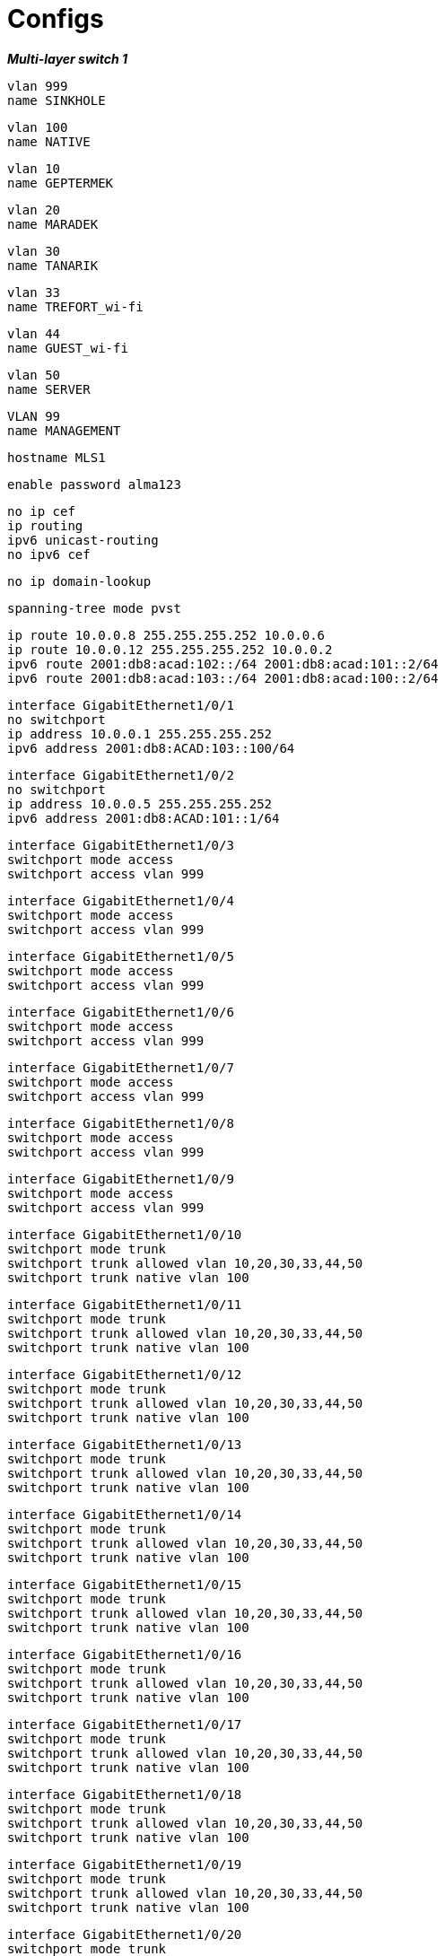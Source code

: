 
= Configs

*_Multi-layer switch 1_*

    vlan 999 
    name SINKHOLE


    vlan 100 
    name NATIVE

    vlan 10 
    name GEPTERMEK


    vlan 20 
    name MARADEK


    vlan 30 
    name TANARIK


    vlan 33 
    name TREFORT_wi-fi


    vlan 44 
    name GUEST_wi-fi


    vlan 50  
    name SERVER


    VLAN 99  
    name MANAGEMENT 


    hostname MLS1
    
    
    enable password alma123
    
    no ip cef  
    ip routing  
    ipv6 unicast-routing  
    no ipv6 cef  

    
    
    no ip domain-lookup
    
    spanning-tree mode pvst
    
    ip route 10.0.0.8 255.255.255.252 10.0.0.6  
    ip route 10.0.0.12 255.255.255.252 10.0.0.2  
    ipv6 route 2001:db8:acad:102::/64 2001:db8:acad:101::2/64  
    ipv6 route 2001:db8:acad:103::/64 2001:db8:acad:100::2/64  

    

    interface GigabitEthernet1/0/1  
    no switchport  
    ip address 10.0.0.1 255.255.255.252  
    ipv6 address 2001:db8:ACAD:103::100/64  

    
    
    interface GigabitEthernet1/0/2  
    no switchport  
    ip address 10.0.0.5 255.255.255.252  
    ipv6 address 2001:db8:ACAD:101::1/64  

    
    
    interface GigabitEthernet1/0/3  
    switchport mode access  
    switchport access vlan 999  

    
    
    interface GigabitEthernet1/0/4  
    switchport mode access  
    switchport access vlan 999  

    
    
    interface GigabitEthernet1/0/5  
    switchport mode access  
    switchport access vlan 999  

    
    
    interface GigabitEthernet1/0/6  
    switchport mode access  
    switchport access vlan 999  
    
    

    interface GigabitEthernet1/0/7  
    switchport mode access  
    switchport access vlan 999  
    
    
    
    interface GigabitEthernet1/0/8  
    switchport mode access  
    switchport access vlan 999  
    
    
    
    interface GigabitEthernet1/0/9  
    switchport mode access  
    switchport access vlan 999  
    
    
    
    interface GigabitEthernet1/0/10  
    switchport mode trunk  
    switchport trunk allowed vlan 10,20,30,33,44,50  
    switchport trunk native vlan 100  

    
    
    interface GigabitEthernet1/0/11  
    switchport mode trunk  
    switchport trunk allowed vlan 10,20,30,33,44,50  
    switchport trunk native vlan 100  

    
    
    interface GigabitEthernet1/0/12  
    switchport mode trunk  
    switchport trunk allowed vlan 10,20,30,33,44,50  
    switchport trunk native vlan 100  

    
    
    interface GigabitEthernet1/0/13  
    switchport mode trunk  
    switchport trunk allowed vlan 10,20,30,33,44,50  
    switchport trunk native vlan 100  

    
    
    interface GigabitEthernet1/0/14  
    switchport mode trunk  
    switchport trunk allowed vlan 10,20,30,33,44,50  
    switchport trunk native vlan 100  

    
    
    interface GigabitEthernet1/0/15  
    switchport mode trunk  
    switchport trunk allowed vlan 10,20,30,33,44,50  
    switchport trunk native vlan 100  

    
    
    interface GigabitEthernet1/0/16  
    switchport mode trunk  
    switchport trunk allowed vlan 10,20,30,33,44,50  
    switchport trunk native vlan 100  

    
    
    interface GigabitEthernet1/0/17  
    switchport mode trunk  
    switchport trunk allowed vlan 10,20,30,33,44,50  
    switchport trunk native vlan 100  

    
    
    interface GigabitEthernet1/0/18  
    switchport mode trunk  
    switchport trunk allowed vlan 10,20,30,33,44,50  
    switchport trunk native vlan 100  

    
    
    interface GigabitEthernet1/0/19  
    switchport mode trunk  
    switchport trunk allowed vlan 10,20,30,33,44,50  
    switchport trunk native vlan 100  

    
    
    interface GigabitEthernet1/0/20  
    switchport mode trunk  
    switchport trunk allowed vlan 10,20,30,33,44,50  
    switchport trunk native vlan 100  

    
    
    interface GigabitEthernet1/0/21  
    switchport mode trunk  
    switchport trunk allowed vlan 10,20,30,33,44,50  
    switchport trunk native vlan 100  

    
    
    interface GigabitEthernet1/0/22  
    switchport mode access  
    switchport access vlan 999  

    

    interface GigabitEthernet1/0/23  
    switchport mode access  
    switchport access vlan 999  

    
    
    interface GigabitEthernet1/0/24  
    switchport mode access  
    switchport access vlan 999  

    
    
    interface GigabitEthernet1/1/1  
    switchport mode access  
    switchport access vlan 999  

    
    
    interface GigabitEthernet1/1/2  
    switchport mode access  
    switchport access vlan 999  

    
    
    interface GigabitEthernet1/1/3  
    switchport mode access  
    switchport access vlan 999  

    
    
    interface GigabitEthernet1/1/4  
    switchport mode access  
    switchport access vlan 999  

    
    
    interface Vlan1  
    no ip address  
    shutdown  

    
    
    interface Vlan10  
    mac-address 0009.7c8b.7c01  
    ip address 172.16.0.5 255.255.254.0  
    ipv6 address 2001:DB8:ACAD:10::5/64  
    standby 10 ip 172.16.1.254  
    standby 10 priority 150  
    standby 10 preempt  
    standby 11 preempt  
    standby 11 ipv6 auto-config  

    
    
    interface Vlan20  
    mac-address 0009.7c8b.7c02  
    ip address 172.16.3.5 255.255.255.0  
    ipv6 address 2001:DB8:ACAD:20::5/64  
    standby 20 ip 172.16.4.254  
    standby 20 priority 150  
    standby 20 preempt  
    standby 21 preempt  
    standby 21 ipv6 auto-config  

    
    
        interface Vlan30
        mac-address 0009.7c8b.7c03
        ip address 172.16.2.5 255.255.255.0
        ipv6 address 2001:DB8:ACAD:30::5/64
        standby 30 ip 172.16.2.254
        standby 30 priority 150
        standby 30 preempt
        standby 31 preempt
        standby 31 ipv6 auto-config
    
    interface Vlan33
    mac-address 0009.7c8b.7c04
    ip address 172.16.4.5 255.255.255.0
    ipv6 address 2001:DB8:ACAD:33::5/64
    
    interface Vlan44
    mac-address 0009.7c8b.7c05
    ip address 172.16.5.5 255.255.255.0
    ipv6 address 2001:DB8:ACAD:44::5/64
    
    interface Vlan99
    mac-address 0009.7c8b.7c06
    ip address 172.16.99.5 255.255.255.0
    ipv6 address 2001:DB8:ACAD:99::5/64
    standby 99 ip 172.16.99.254
    standby 99 priority 150
    standby 99 preempt
    standby 98 preempt
    standby 98 ipv6 auto-config
    
    interface Vlan50
    ip address 172.16.50.1 255.255.255.0
    ipv6 address 2001:DB8:ACAD:50::1/64
    standby 50 ip 172.16.50.254
    standby 50 priority 150
    standby 50 preempt
    standby 51 preempt
    standby 51 ipv6 auto-config
    
    ip classless
    
    ip flow-export version 9
    
    
    
    
    
    
    
    line con 0
    
    line aux 0
    
    line vty 0 4
    password alma123
    login
    transport input ssh
    transport output ssh
    line vty 5 15
    password alma123
    login
    transport input ssh
    transport output ssh

    end

*_Multi-layer switch 2_*

    vlan 999
    name SINKHOLE
    vlan 100
    NATIVE
    name NATIVE
    vlan 10
    name GEPTERMEK
    vlan 20
    name MARADEK
    vlan 30
    name TANARIK
    vlan 33 
    name TREFORT_wi-fi
    vlan 44
    name GUEST_wi-fi
    vlan 50
    name SERVER
    VLAN 99
    name MANAGEMENT
    
    hostname MLS2
    
    
    enable password alma123
    
    
    
    
    
    
    no ip cef
    ip routing
    ipv6 unicast-routing
    
    no ipv6 cef
    
    
    
    
    
    
    ip route 10.0.0.4 255.255.255.252 10.0.0.10
    ip route 10.0.0.0 255.255.255.252 10.0.0.14
    ipv6 route 2001:db8:acad:101::/64 2001:db8:acad:102::2/64
    ipv6 route 2001:db8:acad:100::/64 2001:db8:acad:103::2/64
    
    
    
    
    
    
    no ip domain-lookup
    
    
    spanning-tree mode pvst
    
    
    
    
    
    
    interface Port-channel1
    switchport mode trunk
    switchport trunk allowed vlan 10,20,30,33,44,50,99
    
    interface GigabitEthernet1/0/1
    no switchport
    ip address 10.0.0.9 255.255.255.252
    ipv6 address 2001:db8:ACAD:102::1/64
    
    interface GigabitEthernet1/0/2
    no switchport
    ip address 10.0.0.13 255.255.255.252
    ipv6 address 2001:db8:ACAD:103::1/64
    
    interface GigabitEthernet1/0/3
    channel-group 1 mode active
    
    interface GigabitEthernet1/0/4
    channel-group 1 mode active
    
    interface GigabitEthernet1/0/5
    channel-group 1 mode active
    
    interface GigabitEthernet1/0/6
    switchport mode access
    switchport access vlan 999
    
    interface GigabitEthernet1/0/7
    switchport mode access
    switchport access vlan 999
    
    interface GigabitEthernet1/0/8
    switchport mode access
    switchport access vlan 999
    
    interface GigabitEthernet1/0/9
    switchport mode access
    switchport access vlan 999
    
    interface GigabitEthernet1/0/10
    switchport mode trunk
    switchport trunk allowed vlan 10,20,30,33,44,50
    switchport trunk native vlan 100
    
    interface GigabitEthernet1/0/11
    switchport mode trunk
    switchport trunk allowed vlan 10,20,30,33,44,50
    switchport trunk native vlan 100
    
    interface GigabitEthernet1/0/12
    switchport mode trunk
    switchport trunk allowed vlan 10,20,30,33,44,50
    switchport trunk native vlan 100
    
    interface GigabitEthernet1/0/13
    switchport mode trunk
    switchport trunk allowed vlan 10,20,30,33,44,50
    switchport trunk native vlan 100
    
    interface GigabitEthernet1/0/14
    switchport mode trunk
    switchport trunk allowed vlan 10,20,30,33,44,50
    switchport trunk native vlan 100
    
    interface GigabitEthernet1/0/15
    switchport mode trunk
    switchport trunk allowed vlan 10,20,30,33,44,50
    switchport trunk native vlan 100
    
    interface GigabitEthernet1/0/16
    switchport mode trunk
    switchport trunk allowed vlan 10,20,30,33,44,50
    switchport trunk native vlan 100
    
    interface GigabitEthernet1/0/17
    switchport mode trunk
    switchport trunk allowed vlan 10,20,30,33,44,50
    switchport trunk native vlan 100
    
    interface GigabitEthernet1/0/18
    switchport mode trunk
    switchport trunk allowed vlan 10,20,30,33,44,50
    switchport trunk native vlan 100
    
    interface GigabitEthernet1/0/19
    switchport mode trunk
    switchport trunk allowed vlan 10,20,30,33,44,50
    switchport trunk native vlan 100
    
    interface GigabitEthernet1/0/20
    switchport mode trunk
    switchport trunk allowed vlan 10,20,30,33,44,50
    switchport trunk native vlan 100
    
    interface GigabitEthernet1/0/21
    switchport mode trunk
    switchport trunk allowed vlan 10,20,30,33,44,50
    switchport trunk native vlan 100
    
    interface GigabitEthernet1/0/22
    switchport mode access
    switchport access vlan 999
    
    interface GigabitEthernet1/0/23
    switchport mode access
    switchport access vlan 999
    
    interface GigabitEthernet1/0/24
    switchport mode access
    switchport access vlan 999
    
    interface GigabitEthernet1/1/1
    switchport mode access
    switchport access vlan 999
    
    interface GigabitEthernet1/1/2
    switchport mode access
    switchport access vlan 999
    
    interface GigabitEthernet1/1/3
    switchport mode access
    switchport access vlan 999
    
    interface GigabitEthernet1/1/4
    switchport mode access
    switchport access vlan 999
    
    interface Vlan1
    no ip address
    shutdown
    
    interface Vlan10
    mac-address 0009.7c8b.7c01
    ip address 172.16.0.6 255.255.254.0
    ipv6 address 2001:DB8:ACAD:10::6/64
    standby 10 ip 172.16.1.254
    standby 10 priority 150
    standby 10 preempt
    standby 11 preempt
    standby 11 ipv6 auto-config
    
    interface Vlan20
    mac-address 0009.7c8b.7c02
    ip address 172.16.3.6 255.255.255.0
    ipv6 address 2001:DB8:ACAD:20::6/64
    standby 20 ip 172.16.4.254
    standby 20 priority 150
    standby 20 preempt
    standby 21 preempt
    standby 21 ipv6 auto-config
    
    interface Vlan30
    mac-address 0009.7c8b.7c03
    ip address 172.16.2.6 255.255.255.0
    ipv6 address 2001:DB8:ACAD:30::6/64
    standby 30 ip 172.16.2.254
    standby 30 priority 150
    standby 30 preempt
    standby 31 preempt
    standby 31 ipv6 auto-config
    
    interface Vlan33
    mac-address 0009.7c8b.7c04
    ip address 172.16.4.6 255.255.255.0
    ipv6 address 2001:DB8:ACAD:33::6/64
    
    interface Vlan44
    mac-address 0009.7c8b.7c05
    ip address 172.16.5.6 255.255.255.0
    ipv6 address 2001:DB8:ACAD:44::6/64
    
    interface Vlan99
    mac-address 0009.7c8b.7c06
    ip address 172.16.99.6 255.255.255.0
    ipv6 address 2001:DB8:ACAD:99::6/64
    standby 99 ip 172.16.99.254
    standby 98 ipv6 auto-config
    standby 99 priority 150
    standby 99 preempt
    standby 98 preempt
    
    interface Vlan50
    ip address 172.16.50.6 255.255.255.0
    ipv6 address 2001:DB8:ACAD:99::6/64
    standby 50 ip 172.16.50.254
    standby 51 ipv6 auto-config
    
    ip classless
    
    ip flow-export version 9
    
    
    
    
    
    
    
    line con 0
    
    line aux 0
    
    line vty 0 4
    password alma123
    login
    transport input ssh
    transport output ssh
    line vty 5 15
    password alma123
    login
    transport input ssh
    transport output ssh
    
    
    
    
    end
*_Multi-layer switch 3_*
    vlan 999
    name SINKHOLE
    vlan 100
    NATIVE
    name NATIVE
    vlan 10
    name GEPTERMEK
    vlan 20
    name MARADEK
    vlan 30
    name TANARIK
    vlan 33 
    name TREFORT_wi-fi
    vlan 44
    name GUEST_wi-fi
    vlan 50
    name SERVER
    VLAN 99
    name MANAGEMENT
    
    hostname MLS3
    
    
    enable password alma123
    
    
    
    ip routing
    ipv6 unicast-routing
    
    
    ip route 10.0.0.28 255.255.255.252 10.0.0.18
    ip route 10.0.0.24 255.255.255.252 10.0.0.22
    ipv6 route 2001:db8:ACAD:107::/64 2001:db8:ACAD:104::2/64
    ipv6 route 2001:db8:acad:106::/64 2001:db8:acad:105::2/64
    
    
    no ip domain-lookup
    
    
    
    
    interface Port-channel1
    switchport mode trunk
    switchport trunk allowed vlan 10,20,30,33,44,50,99
    
    interface GigabitEthernet1/0/1
    no switchport
    ip address 10.0.0.17 255.255.255.252
    ipv6 address 2001:db8:ACAD:104::1/64
    
    interface GigabitEthernet1/0/2
    no switchport
    ip address 10.0.0.21 255.255.255.252
    ipv6 address 2001:db8:ACAD:105::1/64
    
    interface GigabitEthernet1/0/3
    channel-group 1 mode active
    
    interface GigabitEthernet1/0/4
    channel-group 1 mode active
    
    interface GigabitEthernet1/0/5
    channel-group 1 mode active
    
    interface GigabitEthernet1/0/6
    switchport mode access
    switchport access vlan 999
    
    interface GigabitEthernet1/0/7
    switchport mode access
    switchport access vlan 999
    
    interface GigabitEthernet1/0/8
    switchport mode access
    switchport access vlan 999
    
    interface GigabitEthernet1/0/9
    switchport mode access
    switchport access vlan 999
    
    interface GigabitEthernet1/0/11
    switchport mode trunk
    switchport trunk allowed vlan 10,20,30,33,44,50,99
    switchport trunk native vlan 100
    
    interface GigabitEthernet1/0/12
    switchport mode trunk
    switchport trunk allowed vlan 10,20,30,33,44,50,99
    switchport trunk native vlan 100
    
    interface GigabitEthernet1/0/13
    switchport mode trunk
    switchport trunk allowed vlan 10,20,30,33,44,50,99
    switchport trunk native vlan 100
    
    interface GigabitEthernet1/0/14
    switchport mode access
    switchport access vlan 999
    
    interface GigabitEthernet1/0/15
    switchport mode access
    switchport access vlan 999
    
    interface GigabitEthernet1/0/16
    switchport mode access
    switchport access vlan 999
    
    interface GigabitEthernet1/0/17
    switchport mode access
    switchport access vlan 999
    
    interface GigabitEthernet1/0/18
    switchport mode access
    switchport access vlan 999
    
    interface GigabitEthernet1/0/19
    switchport mode access
    switchport access vlan 999
    
    interface GigabitEthernet1/0/20
    switchport mode access
    switchport access vlan 999
    
    interface GigabitEthernet1/0/21
    switchport mode access
    switchport access vlan 999
    
    interface GigabitEthernet1/0/22
    switchport mode access
    switchport access vlan 999
    
    interface GigabitEthernet1/0/23
    switchport mode access
    switchport access vlan 999
    
    interface GigabitEthernet1/0/24
    switchport mode access
    switchport access vlan 999
    
    interface GigabitEthernet1/1/1
    switchport mode access
    switchport access vlan 999
    
    interface GigabitEthernet1/1/2
    switchport mode access
    switchport access vlan 999
    
    interface GigabitEthernet1/1/3
    switchport mode access
    switchport access vlan 999
    
    interface GigabitEthernet1/1/4
    switchport mode access
    switchport access vlan 999
    
    interface Vlan1
    no ip address
    shutdown
    
    interface Vlan10
    mac-address 0009.7c8b.7c01
    ip address 172.16.0.7 255.255.254.0
    ipv6 address 2001:DB8:ACAD:10::7/64
    standby 12 ip 172.16.1.254
    standby 12 priority 150
    standby 12 preempt
    standby 13 preempt
    standby 13 ipv6 auto-config
    
    interface Vlan20
    mac-address 0009.7c8b.7c02
    ip address 172.16.3.7 255.255.255.0
    ipv6 address 2001:DB8:ACAD:20::7/64
    standby 22 ip 172.16.4.254
    standby 22 priority 150
    standby 22 preempt
    standby 23 preempt
    standby 23 ipv6 auto-config
    
    interface Vlan30
    mac-address 0009.7c8b.7c03
    ip address 172.16.2.7 255.255.255.0
    ipv6 address 2001:DB8:ACAD:30::7/64
    standby 32 ip 172.16.2.254
    standby 32 priority 150
    standby 32 preempt
    standby 33 preempt
    standby 33 ipv6 auto-config
    
    interface Vlan33
    mac-address 0009.7c8b.7c04
    ip address 172.16.4.7 255.255.255.0
    ipv6 address 2001:DB8:ACAD:33::7/64
    standby 34 ip 172.16.4.254
    standby 34 priority 150
    standby 35 ipv6 auto-config
    standby 34 priority 150
    standby 34 preempt
    standby 35 priority 150
    standby 35 preempt
    
    interface Vlan44
    mac-address 0009.7c8b.7c05
    ip address 172.16.5.7 255.255.255.0
    ipv6 address 2001:DB8:ACAD:44::7/64
    standby 44 ip 172.16.4.254
    standby 44 priority 150
    standby 45 ipv6 auto-config
    standby 44 priority 150
    standby 44 preempt
    standby 45 priority 150
    standby 45 preempt
    
    interface Vlan99
    mac-address 0009.7c8b.7c06
    ip address 172.16.99.7 255.255.255.0
    ipv6 address 2001:DB8:ACAD:99::7/64
    standby 100 ip 172.16.99.254
    standby 100 priority 150
    standby 100 preempt
    standby 101 preempt
    standby 101 ipv6 auto-config
    
    ip classless
    
    ip flow-export version 9
    
    
    
    
    
    
    
    line con 0
    password alma123
    login
    line vty 0 4
    password alma123
    login
    transport input ssh
    transport output ssh
    line vty 5 15
    password alma123
    login
    transport input ssh
    transport output ssh
    
    
    
    
    end
*_Multi-layer switch 4_*
    vlan 999
    name SINKHOLE
    vlan 100
    NATIVE
    name NATIVE
    vlan 10
    name GEPTERMEK
    vlan 20
    name MARADEK
    vlan 30
    name TANARIK
    vlan 33 
    name TREFORT_wi-fi
    vlan 44
    name GUEST_wi-fi
    vlan 50
    name SERVER
    VLAN 99
    name MANAGEMENT
    
    hostname MLS4
    
    
    
    
    
    
    ip routing
    ipv6 unicast-routing
    
    
    
    
    
    enable password alma123
    service password-encryption
    
    
    
    
    ip route 10.0.0.20 255.255.255.252 10.0.0.26
    ip route 10.0.0.16 255.255.255.252 10.0.0.30
    ipv6 route 2001:db8:ACAD:105::/64 2001:db8:ACAD:106::2/64
    ipv6 route 2001:db8:acad:104::/64 2001:db8:acad:107::2/64
    
    
    
    
    no ip domain-lookup
    
    
    spanning-tree mode pvst
    
    
    
    
    
    
    interface GigabitEthernet1/0/1
    no switchport
    ip address 10.0.0.25 255.255.255.252
    ipv6 address 2001:db8:ACAD:106::1/64
    
    interface GigabitEthernet1/0/2
    no switchport
    ip address 10.0.0.29 255.255.255.252
    ipv6 address 2001:db8:ACAD:107::1/64
    
    interface GigabitEthernet1/0/3
    switchport mode trunk
    switchport trunk allowed vlan 10,20,30,33,44,99
    switchport trunk native vlan 100
    
    interface GigabitEthernet1/0/4
    switchport mode trunk
    switchport trunk allowed vlan 10,20,30,33,44,99
    switchport trunk native vlan 100
    
    interface GigabitEthernet1/0/5
    switchport mode access
    switchport access vlan 999
    
    interface GigabitEthernet1/0/6
    switchport mode access
    switchport access vlan 999
    
    interface GigabitEthernet1/0/7
    switchport mode access
    switchport access vlan 999
    
    interface GigabitEthernet1/0/8
    switchport mode access
    switchport access vlan 999
    
    interface GigabitEthernet1/0/9
    switchport mode access
    switchport access vlan 999
    
    interface GigabitEthernet1/0/10
    switchport mode access
    switchport access vlan 999
    
    interface GigabitEthernet1/0/11
    switchport mode trunk
    switchport trunk allowed vlan 10,20,30,33,44,50,99
    switchport trunk native vlan 100
    
    interface GigabitEthernet1/0/12
    switchport mode trunk
    switchport trunk allowed vlan 10,20,30,33,44,50,99
    switchport trunk native vlan 100
    
    interface GigabitEthernet1/0/13
    switchport mode trunk
    switchport trunk allowed vlan 10,20,30,33,44,50,99
    switchport trunk native vlan 100
    
    interface GigabitEthernet1/0/14
    switchport mode access
    switchport access vlan 999
    
    interface GigabitEthernet1/0/15
    switchport mode access
    switchport access vlan 999
    
    interface GigabitEthernet1/0/16
    switchport mode access
    switchport access vlan 999
    
    interface GigabitEthernet1/0/17
    switchport mode access
    switchport access vlan 999
    
    interface GigabitEthernet1/0/18
    switchport mode access
    switchport access vlan 999
    
    interface GigabitEthernet1/0/19
    switchport mode access
    switchport access vlan 999
    
    interface GigabitEthernet1/0/20
    switchport mode access
    switchport access vlan 999
    
    interface GigabitEthernet1/0/21
    switchport mode access
    switchport access vlan 999
    
    interface GigabitEthernet1/0/22
    switchport mode access
    switchport access vlan 999
    
    interface GigabitEthernet1/0/23
    switchport mode access
    switchport access vlan 999
    
    interface GigabitEthernet1/0/24
    switchport mode access
    switchport access vlan 999
    
    interface GigabitEthernet1/1/1
    switchport mode access
    switchport access vlan 999
    
    interface GigabitEthernet1/1/2
    switchport mode access
    switchport access vlan 999
    
    interface GigabitEthernet1/1/3
    switchport mode access
    switchport access vlan 999
    
    interface GigabitEthernet1/1/4
    switchport mode access
    switchport access vlan 999
    
    interface Vlan1
    no ip address
    shutdown
    
    interface Vlan10
    mac-address 0009.7c8b.7c02
    ip address 172.16.0.8 255.255.254.0
    ipv6 address 2001:DB8:ACAD:10::8/64
    standby 12 ip 172.16.1.254
    standby 12 priority 150
    standby 12 preempt
    standby 13 ipv6 autoconfig 
    standby 13 priority 150
    standby 13 preempt
    
    interface Vlan20
    mac-address 0009.7c8b.7c03
    ip address 172.16.3.8 255.255.255.0
    ipv6 address 2001:DB8:ACAD:20::8/64
    standby 22 ip 172.16.4.254
    standby 22 priority 150
    standby 22 preempt
    standby 23 ipv6 autoconfig 
    standby 23 priority 150
    standby 23 preempt
    
    interface Vlan30
    mac-address 0009.7c8b.7c01
    ip address 172.16.2.8 255.255.255.0
    ipv6 address 2001:DB8:ACAD:30::8/64
    standby 32 ip 172.16.2.254
    standby 32 priority 150
    standby 32 preempt
    standby 33 ipv6 autoconfig 
    standby 33 priority 150
    standby 33 preempt
    
    interface Vlan33
    mac-address 0009.7c8b.7c04
    ip address 172.16.4.8 255.255.255.0
    ipv6 address 2001:DB8:ACAD:33::8/64
    standby 34 ip 172.16.4.254
    standby 34 priority 150
    standby 35 ipv6 auto-config
    standby 34 priority 150
    standby 34 preempt
    standby 35 priority 150
    standby 35 preempt
    
    interface Vlan44
    mac-address 0009.7c8b.7c05
    ip address 172.16.5.8 255.255.255.0
    ipv6 address 2001:DB8:ACAD:44::8/64
    standby 44 ip 172.16.4.254
    standby 44 priority 150
    standby 45 ipv6 auto-config
    standby 44 priority 150
    standby 44 preempt
    standby 45 priority 150
    standby 45 preempt
    
    interface Vlan99
    ip address 172.16.99.8 255.255.255.0
    ipv6 address 2001:DB8:ACAD:99::8/64
    standby 99 ip 172.16.99.254
    standby 99 priority 150
    standby 99 preempt
    standby 98 ipv6 autoconfig 
    standby 98 priority 150
    standby 98 preempt
    
    ip classless
    
    ip flow-export version 9
    
    
    
    
    
    
    
    line con 0
    password alma123
    login
    line vty 0 4
    password alma123
    login
    transport input ssh
    transport output ssh
    line vty 5 15
    password alma123
    login
    transport input ssh
    transport output ssh
    
    
    
    
    end
    
*_Router 1_*

    hostname R1
    
    
    
    enable password alma123
    service password-encryption
    
    
    
    
    
    
    
    
    
    ipv6 unicast-routing
    
    
    
    
    spanning-tree mode pvst
    
    
    
    ip route 10.0.0.4 255.255.255.252 10.0.0.1
    ip route 10.0.0.8 255.255.255.252 10.0.0.13
    ipv6 route 2001:db8:acad:101::/64 2001:db8:acad:100::1/64
    ipv6 route 2001:db8:acad:102::/64 2001:db8:acad:103::1/64
    
    
    
    
    
    interface GigabitEthernet0/1
    no shutdown
    ip address 10.0.0.2 255.255.255.252
    ipv6 address 2001:db8:ACAD:100::2/64
    
    interface GigabitEthernet0/2
    no shutdown
    ip address 10.0.0.14 255.255.255.252
    ipv6 address 2001:db8:ACAD:103::2/64
    
    
    interface Vlan1
    no ip address
    shutdown
    
    ip classless
    
    ip flow-export version 9
    
    
    
    
    
    
    
    line con 0
    password alma123
    login
    
    
    line vty 0 4
    password alma123
    login
    transport input ssh
    transport output ssh
    line vty 5 15
    password alma123
    login
    transport input ssh
    transport output ssh
    
    
    
    end
    
*_Router 2_*

    hostname R2
    
    
    
    enable password alma123
    service password-encryption
    
    
    
    
    
    
    
    
    
    ipv6 unicast-routing
    
    
    
    
    spanning-tree mode pvst
    
    
    
    ip route 10.0.0.12 255.255.255.252 10.0.0.9
    ip route 10.0.0.0 255.255.255.252 10.0.0.5
    ipv6 route 2001:db8:ACAD:103::/64 2001:db8:acad:102::1/64
    ipv6 route 2001:db8:acad:100::/64 2001:db8:acad:101::1/64
    
    
    
    
    interface GigabitEthernet0/1
    no shutdown
    ip address 10.0.0.10 255.255.255.252
    ipv6 address 2001:db8:ACAD:102::2/64
    
    interface GigabitEthernet0/2
    no shutdown
    ip address 10.0.0.6 255.255.255.252
    ipv6 address 2001:db8:ACAD:101::2/64
    
    interface Vlan1
    no ip address
    shutdown
    
    ip classless
    
    ip flow-export version 9
    
    
    
    
    
    
    
    line con 0
    password alma123
    login
    
    
    line vty 0 4
    password alma123
    login
    transport input ssh
    transport output ssh
    line vty 5 15
    password alma123
    login
    transport input ssh
    transport output ssh
    
    
    
    end
    
*_Router 3_*

    hostname R3
    
    
    
    enable password alma123
    service password-encryption
    
    
    
    
    
    
    
    ipv6 unicast-routing
    
    
    no ip domain-lookup
    
    
    spanning-tree mode pvst
    
    
    
    ip route 10.0.0.20 255.255.255.252 10.0.0.17
    ip route 10.0.0.24 255.255.255.252 10.0.0.29
    ipv6 route 2001:db8:ACAD:105::/64 2001:db8:ACAD:104::1/64
    ipv6 route 2001:db8:acad:106::/64 2001:db8:acad:107::1/64
    
    
    
    interface GigabitEthernet0/1
    no shutdown
    ip address 10.0.0.18 255.255.255.252
    ipv6 address 2001:db8:ACAD:104::2/64
    
    interface GigabitEthernet0/2
    no shutdown
    ip address 10.0.0.30 255.255.255.252
    ipv6 address 2001:db8:ACAD:107::2/64
    
    
    interface Vlan1
    no ip address
    shutdown
    
    ip classless
    
    ip flow-export version 9
    
    
    
    
    
    
    
    line con 0
    password alma123
    login
    
    
    line vty 0 4
    password alma123
    login
    transport input ssh
    transport output ssh
    line vty 5 15
    password alma123
    login
    transport input ssh
    transport output ssh
    
    
    
    end
    
*_Router 4_*

    hostname R4
    
    
    
    enable password alma123
    service password-encryption
    
    
    
    no ip domain-lookup
    
    
    
    ip route 10.0.0.28 255.255.255.252 10.0.0.25
    ip route 10.0.0.16 255.255.255.252 10.0.0.21
    ipv6 route 2001:db8:ACAD:104::/64 2001:db8:ACAD:105::1/64
    ipv6 route 2001:db8:acad:107::/64 2001:db8:acad:106::1/64
    
    
    
    interface GigabitEthernet0/1
    no shutdown
    ip address 10.0.0.26 255.255.255.252
    ipv6 address 2001:db8:ACAD:106::2/64
    
    interface GigabitEthernet0/2
    no shutdown
    ip address 10.0.0.22 255.255.255.252
    ipv6 address 2001:db8:ACAD:105::2/64
    
    interface Vlan1
    no ip address
    shutdown
    
    ip classless
    
    ip flow-export version 9
    
    
    
    
    
    
    
    line con 0
    password alma123
    login
    
    
    line vty 0 4
    password alma123
    login
    transport input ssh
    transport output ssh
    line vty 5 15
    password alma123
    login
    transport input ssh
    transport output ssh
    
    
    
    end
    
*_Switch 1_*

    hostname S1
    
    vlan 999
    name SINKHOLE
    vlan 100
    NATIVE
    name NATIVE
    vlan 10
    name GEPTERMEK
    vlan 20
    name MARADEK
    vlan 30
    name TANARIK
    vlan 33 
    name TREFORT_wi-fi
    vlan 44
    name GUEST_wi-fi
    vlan 50
    name SERVER
    VLAN 99
    name MANAGEMENT
    
    enable password alma123
    service password-encryption
    
    sdm prefer dual-ipv4-and-ipv6 default
    
    interface range FastEthernet0/1-2
    swithcport mode access
    swithcport access vlan 50
    interface range FastEthernet0/3-4
    swithcport mode access 
    swithcport access vlan 20 
    
    interface range Gigabitethernet0/1-2
    swithcport mode trunk
    swithcport trunk allowed vlan 10,20,30,33,44,99
    swithcport trunk native vlan 100
    
    int range FastEthernet0/1-4
    swithcport port-security maximum 1
    swithcport port-security mac-address sticky
    swithcport port-security violation shutdown
    swithcport port-security aging time 120
    
    interface vlan 99
    ip address 192.168.99.9
    ipv6 address 2001:db8:acad:99::9/64
    
    ip default-gateway 192.168.99.254
    

    
    
    line vty 0 4
    password alma123
    login
    transport input ssh
    transport output ssh
    line vty 5 15
    password alma123
    login
    transport input ssh
    transport output ssh
    
*_Switch 2_*

    hostname S2
    
    vlan 999
    name SINKHOLE
    vlan 100
    NATIVE
    name NATIVE
    vlan 10
    name GEPTERMEK
    vlan 20
    name MARADEK
    vlan 30
    name TANARIK
    vlan 33 
    name TREFORT_wi-fi
    vlan 44
    name GUEST_wi-fi
    vlan 50
    name SERVER
    VLAN 99
    name MANAGEMENT
    
    enable password alma123
    service password-encryption
    
    sdm prefer dual-ipv4-and-ipv6 default
    
    interface range FastEthernet0/1-15
    swithcport mode access
    swithcport access vlan 30
    
    interface range Gigabitethernet0/1-2
    swithcport mode trunk
    swithcport trunk allowed vlan 10,20,30,33,44,99
    swithcport trunk native vlan 100
    
    int range FastEthernet0/1-15
    swithcport port-security maximum 1
    swithcport port-security mac-address sticky
    swithcport port-security violation shutdown
    swithcport port-security aging time 120
    
    interface vlan 99
    ip address 192.168.99.10
    ipv6 address 2001:db8:acad:99::10/64
    
    ip default-gateway 192.168.99.254
    
    
    
    line vty 0 4
    password alma123
    login
    transport input ssh
    transport output ssh
    line vty 5 15
    password alma123
    login
    transport input ssh
    transport output ssh
    
*_Switch 3_*

    hostname S3
    
    vlan 999
    name SINKHOLE
    vlan 100
    NATIVE
    name NATIVE
    vlan 10
    name GEPTERMEK
    vlan 20
    name MARADEK
    vlan 30
    name TANARIK
    vlan 33 
    name TREFORT_wi-fi
    vlan 44
    name GUEST_wi-fi
    vlan 50
    name SERVER
    VLAN 99
    name MANAGEMENT
    
    enable password alma123
    service password-encryption
    
    sdm prefer dual-ipv4-and-ipv6 default
    
    interface range FastEthernet0/1-20
    swithcport mode access
    swithcport access vlan 10
    
    interface range Gigabitethernet0/1-2
    swithcport mode trunk
    swithcport trunk allowed vlan 10,20,30,33,44,99
    swithcport trunk native vlan 100
    
    int range FastEthernet0/1-20
    swithcport port-security maximum 1
    swithcport port-security mac-address sticky
    swithcport port-security violation shutdown
    swithcport port-security aging time 120
    
    interface vlan 99
    ip address 192.168.99.11
    ipv6 address 2001:db8:acad:99::11/64
    
    ip default-gateway 192.168.99.254
    

    
    
    line vty 0 4
    password alma123
    login
    transport input ssh
    transport output ssh
    line vty 5 15
    password alma123
    login
    transport input ssh
    transport output ssh
    
*_Switch 4_*

    hostname S4
    
    vlan 999
    name SINKHOLE
    vlan 100
    NATIVE
    name NATIVE
    vlan 10
    name GEPTERMEK
    vlan 20
    name MARADEK
    vlan 30
    name TANARIK
    vlan 33 
    name TREFORT_wi-fi
    vlan 44
    name GUEST_wi-fi
    vlan 50
    name SERVER
    VLAN 99
    name MANAGEMENT
    
    enable password alma123
    service password-encryption
    
    sdm prefer dual-ipv4-and-ipv6 default
    
    interface range FastEthernet0/1-20
    swithcport mode access
    swithcport access vlan 10
    
    interface range Gigabitethernet0/1-2
    swithcport mode trunk
    swithcport trunk allowed vlan 10,20,30,33,44,99
    swithcport trunk native vlan 100
    
    int range FastEthernet0/1-20
    swithcport port-security maximum 1
    swithcport port-security mac-address sticky
    swithcport port-security violation shutdown
    swithcport port-security aging time 120
    
    interface vlan 99
    ip address 192.168.99.11
    ipv6 address 2001:db8:acad:99::12/64
    
    ip default-gateway 192.168.99.254
    

    
    
    line vty 0 4
    password alma123
    login
    transport input ssh
    transport output ssh
    line vty 5 15
    password alma123
    login
    transport input ssh
    transport output ssh
    
*_Switch 5_*

    hostname S5
    
    vlan 999
    name SINKHOLE
    vlan 100
    NATIVE
    name NATIVE
    vlan 10
    name GEPTERMEK
    vlan 20
    name MARADEK
    vlan 30
    name TANARIK
    vlan 33 
    name TREFORT_wi-fi
    vlan 44
    name GUEST_wi-fi
    vlan 50
    name SERVER
    VLAN 99
    name MANAGEMENT
    
    enable password alma123
    service password-encryption
    
    sdm prefer dual-ipv4-and-ipv6 default
    
    interface range FastEthernet0/1-20
    swithcport mode access
    swithcport access vlan 10
    
    interface range Gigabitethernet0/1-2
    swithcport mode trunk
    swithcport trunk allowed vlan 10,20,30,33,44,99
    swithcport trunk native vlan 100
    
    int range FastEthernet0/1-20
    swithcport port-security maximum 1
    swithcport port-security mac-address sticky
    swithcport port-security violation shutdown
    swithcport port-security aging time 120
    
    interface vlan 99
    ip address 192.168.99.11
    ipv6 address 2001:db8:acad:99::13/64
    
    ip default-gateway 192.168.99.254
    

    
    
    line vty 0 4
    password alma123
    login
    transport input ssh
    transport output ssh
    line vty 5 15
    password alma123
    login
    transport input ssh
    transport output ssh
    
*_Switch 6_*

    hostname S6
    
    vlan 999
    name SINKHOLE
    vlan 100
    NATIVE
    name NATIVE
    vlan 10
    name GEPTERMEK
    vlan 20
    name MARADEK
    vlan 30
    name TANARIK
    vlan 33 
    name TREFORT_wi-fi
    vlan 44
    name GUEST_wi-fi
    vlan 50
    name SERVER
    VLAN 99
    name MANAGEMENT
    
    enable password alma123
    service password-encryption
    
    sdm prefer dual-ipv4-and-ipv6 default
    
    interface range FastEthernet0/1-20
    swithcport mode access
    swithcport access vlan 10
    
    interface range Gigabitethernet0/1-2
    swithcport mode trunk
    swithcport trunk allowed vlan 10,20,30,33,44,99
    swithcport trunk native vlan 100
    
    int range FastEthernet0/1-20
    swithcport port-security maximum 1
    swithcport port-security mac-address sticky
    swithcport port-security violation shutdown
    swithcport port-security aging time 120
    
    interface vlan 99
    ip address 192.168.99.11
    ipv6 address 2001:db8:acad:99::14/64
    
    ip default-gateway 192.168.99.254
    

    
    
    line vty 0 4
    password alma123
    login
    transport input ssh
    transport output ssh
    line vty 5 15
    password alma123
    login
    transport input ssh
    transport output ssh
    
*_Switch 7_*

    hostname S7
    
    vlan 999
    name SINKHOLE
    vlan 100
    NATIVE
    name NATIVE
    vlan 10
    name GEPTERMEK
    vlan 20
    name MARADEK
    vlan 30
    name TANARIK
    vlan 33 
    name TREFORT_wi-fi
    vlan 44
    name GUEST_wi-fi
    vlan 50
    name SERVER
    VLAN 99
    name MANAGEMENT
    
    enable password alma123
    service password-encryption
    
    sdm prefer dual-ipv4-and-ipv6 default
    
    interface range FastEthernet0/1-20
    swithcport mode access
    swithcport access vlan 10
    
    interface range Gigabitethernet0/1-2
    swithcport mode trunk
    swithcport trunk allowed vlan 10,20,30,33,44,99
    swithcport trunk native vlan 100
    
    int range FastEthernet0/1-20
    swithcport port-security maximum 1
    swithcport port-security mac-address sticky
    swithcport port-security violation shutdown
    swithcport port-security aging time 120
    
    interface vlan 99
    ip address 192.168.99.15
    ipv6 address 2001:db8:acad:99::15/64
    
    ip default-gateway 192.168.99.254
    

    
    
    line vty 0 4
    password alma123
    login
    transport input ssh
    transport output ssh
    line vty 5 15
    password alma123
    login
    transport input ssh
    transport output ssh
    
*_Switch 8_*

    hostname S8
    
    vlan 999
    name SINKHOLE
    vlan 100
    NATIVE
    name NATIVE
    vlan 10
    name GEPTERMEK
    vlan 20
    name MARADEK
    vlan 30
    name TANARIK
    vlan 33 
    name TREFORT_wi-fi
    vlan 44
    name GUEST_wi-fi
    vlan 50
    name SERVER
    VLAN 99
    name MANAGEMENT
    
    enable password alma123
    service password-encryption
    
    sdm prefer dual-ipv4-and-ipv6 default
    
    interface range FastEthernet0/1-20
    swithcport mode access
    swithcport access vlan 10
    
    interface range Gigabitethernet0/1-2
    swithcport mode trunk
    swithcport trunk allowed vlan 10,20,30,33,44,99
    swithcport trunk native vlan 100
    
    int range FastEthernet0/1-20
    swithcport port-security maximum 1
    swithcport port-security mac-address sticky
    swithcport port-security violation shutdown
    swithcport port-security aging time 120
    
    interface vlan 99
    ip address 192.168.99.16
    ipv6 address 2001:db8:acad:99::16/64
    
    ip default-gateway 192.168.99.254
    

    
    
    line vty 0 4
    password alma123
    login
    transport input ssh
    transport output ssh
    line vty 5 15
    password alma123
    login
    transport input ssh
    transport output ssh
    
*_Switch 9_*

    hostname S9
    
    vlan 999
    name SINKHOLE
    vlan 100
    NATIVE
    name NATIVE
    vlan 10
    name GEPTERMEK
    vlan 20
    name MARADEK
    vlan 30
    name TANARIK
    vlan 33 
    name TREFORT_wi-fi
    vlan 44
    name GUEST_wi-fi
    vlan 50
    name SERVER
    VLAN 99
    name MANAGEMENT
    
    enable password alma123
    service password-encryption
    
    sdm prefer dual-ipv4-and-ipv6 default
    
    interface range FastEthernet0/1-20
    swithcport mode access
    swithcport access vlan 10
    
    interface range Gigabitethernet0/1-2
    swithcport mode trunk
    swithcport trunk allowed vlan 10,20,30,33,44,99
    swithcport trunk native vlan 100
    
    int range FastEthernet0/1-20
    swithcport port-security maximum 1
    swithcport port-security mac-address sticky
    swithcport port-security violation shutdown
    swithcport port-security aging time 120
    
    interface vlan 99
    ip address 192.168.99.17
    ipv6 address 2001:db8:acad:99::17/64
    
    ip default-gateway 192.168.99.254
    

    
    
    line vty 0 4
    password alma123
    login
    transport input ssh
    transport output ssh
    line vty 5 15
    password alma123
    login
    transport input ssh
    transport output ssh
    Switch10
    hostname S10
    
    vlan 999
    name SINKHOLE
    vlan 100
    NATIVE
    name NATIVE
    vlan 10
    name GEPTERMEK
    vlan 20
    name MARADEK
    vlan 30
    name TANARIK
    vlan 33 
    name TREFORT_wi-fi
    vlan 44
    name GUEST_wi-fi
    vlan 50
    name SERVER
    VLAN 99
    name MANAGEMENT
    
    enable password alma123
    service password-encryption
    
    sdm prefer dual-ipv4-and-ipv6 default
    
    interface range FastEthernet0/1-20
    swithcport mode access
    swithcport access vlan 10
    
    interface range Gigabitethernet0/1-2
    swithcport mode trunk
    swithcport trunk allowed vlan 10,20,30,33,44,99
    swithcport trunk native vlan 100
    
    int range FastEthernet0/1-20
    swithcport port-security maximum 1
    swithcport port-security mac-address sticky
    swithcport port-security violation shutdown
    swithcport port-security aging time 120
    
    interface vlan 99
    ip address 192.168.99.18
    ipv6 address 2001:db8:acad:99::18/64
    
    ip default-gateway 192.168.99.254
    

    
    
    line vty 0 4
    password alma123
    login
    transport input ssh
    transport output ssh
    line vty 5 15
    password alma123
    login
    transport input ssh
    transport output ssh
    
*_Switch 11_*

    hostname S11
    
    vlan 999
    name SINKHOLE
    vlan 100
    NATIVE
    name NATIVE
    vlan 10
    name GEPTERMEK
    vlan 20
    name MARADEK
    vlan 30
    name TANARIK
    vlan 33 
    name TREFORT_wi-fi
    vlan 44
    name GUEST_wi-fi
    vlan 50
    name SERVER
    VLAN 99
    name MANAGEMENT
    
    enable password alma123
    service password-encryption
    
    sdm prefer dual-ipv4-and-ipv6 default
    
    interface range FastEthernet0/1-20
    swithcport mode access
    swithcport access vlan 10
    
    interface range Gigabitethernet0/1-2
    swithcport mode trunk
    swithcport trunk allowed vlan 10,20,30,33,44,99
    swithcport trunk native vlan 100
    
    int range FastEthernet0/1-20
    swithcport port-security maximum 1
    swithcport port-security mac-address sticky
    swithcport port-security violation shutdown
    swithcport port-security aging time 120
    
    interface vlan 99
    ip address 192.168.99.19
    ipv6 address 2001:db8:acad:99::19/64
    
    ip default-gateway 192.168.99.254
    

    
    
    line vty 0 4
    password alma123
    login
    transport input ssh
    transport output ssh
    line vty 5 15
    password alma123
    login
    transport input ssh
    transport output ssh
    
*_Switch 12_*

    hostname S12
    
    vlan 999
    name SINKHOLE
    vlan 100
    NATIVE
    name NATIVE
    vlan 10
    name GEPTERMEK
    vlan 20
    name MARADEK
    vlan 30
    name TANARIK
    vlan 33 
    name TREFORT_wi-fi
    vlan 44
    name GUEST_wi-fi
    vlan 50
    name SERVER
    VLAN 99
    name MANAGEMENT
    
    enable password alma123
    service password-encryption
    
    sdm prefer dual-ipv4-and-ipv6 default
    
    interface range FastEthernet0/1-20
    swithcport mode access
    swithcport access vlan 10
    
    interface range Gigabitethernet0/1-2
    swithcport mode trunk
    swithcport trunk allowed vlan 10,20,30,33,44,99
    swithcport trunk native vlan 100
    
    int range FastEthernet0/1-20
    swithcport port-security maximum 1
    swithcport port-security mac-address sticky
    swithcport port-security violation shutdown
    swithcport port-security aging time 120
    
    interface vlan 99
    ip address 192.168.99.20
    ipv6 address 2001:db8:acad:99::20/64
    
    ip default-gateway 192.168.99.254
    

    
    
    line vty 0 4
    password alma123
    login
    transport input ssh
    transport output ssh
    line vty 5 15
    password alma123
    login
    transport input ssh
    transport output ssh
    
*_Switch 13_*

    hostname S13
    
    vlan 999
    name SINKHOLE
    vlan 100
    NATIVE
    name NATIVE
    vlan 10
    name GEPTERMEK
    vlan 20
    name MARADEK
    vlan 30
    name TANARIK
    vlan 33 
    name TREFORT_wi-fi
    vlan 44
    name GUEST_wi-fi
    vlan 50
    name SERVER
    VLAN 99
    name MANAGEMENT
    
    enable password alma123
    service password-encryption
    
    sdm prefer dual-ipv4-and-ipv6 default
    
    interface range FastEthernet0/1-9
    swithcport mode access
    swithcport access vlan 30
    interface range FastEthernet0/10-15
    swithcport mode access 
    swithcport access vlan 20 
    
    interface range Gigabitethernet0/1-2
    swithcport mode trunk
    swithcport trunk allowed vlan 10,20,30,33,44,99
    swithcport trunk native vlan 100
    
    int range FastEthernet0/1-15
    swithcport port-security maximum 1
    swithcport port-security mac-address sticky
    swithcport port-security violation shutdown
    swithcport port-security aging time 120
    
    interface vlan 99
    ip address 192.168.99.21
    ipv6 address 2001:db8:acad:99::21/64
    
    ip default-gateway 192.168.99.254
    

    
    
    line vty 0 4
    password alma123
    login
    transport input ssh
    transport output ssh
    line vty 5 15
    password alma123
    login
    transport input ssh
    transport output ssh
    
*_Switch 14_*

    hostname S14
    
    vlan 999
    name SINKHOLE
    vlan 100
    NATIVE
    name NATIVE
    vlan 10
    name GEPTERMEK
    vlan 20
    name MARADEK
    vlan 30
    name TANARIK
    vlan 33 
    name TREFORT_wi-fi
    vlan 44
    name GUEST_wi-fi
    vlan 50
    name SERVER
    VLAN 99
    name MANAGEMENT
    
    enable password alma123
    service password-encryption
    
    sdm prefer dual-ipv4-and-ipv6 default
    
    interface range FastEthernet0/1-5
    swithcport mode access
    swithcport access vlan 20
    
    interface range Gigabitethernet0/1-2
    swithcport mode trunk
    swithcport trunk allowed vlan 10,20,30,33,44,99
    swithcport trunk native vlan 100
    
    int range FastEthernet0/1-5
    swithcport port-security maximum 1
    swithcport port-security mac-address sticky
    swithcport port-security violation shutdown
    swithcport port-security aging time 120
    
    interface vlan 99
    ip address 192.168.99.22
    ipv6 address 2001:db8:acad:99::22/64
    
    ip default-gateway 192.168.99.254
    

    
    
    line vty 0 4
    password alma123
    login
    transport input ssh
    transport output ssh
    line vty 5 15
    password alma123
    login
    transport input ssh
    transport output ssh
    
*_Switch 15_*

    hostname S15
    
    vlan 999
    name SINKHOLE
    vlan 100
    NATIVE
    name NATIVE
    vlan 10
    name GEPTERMEK
    vlan 20
    name MARADEK
    vlan 30
    name TANARIK
    vlan 33 
    name TREFORT_wi-fi
    vlan 44
    name GUEST_wi-fi
    vlan 50
    name SERVER
    VLAN 99
    name MANAGEMENT
    
    enable password alma123
    service password-encryption
    
    sdm prefer dual-ipv4-and-ipv6 default
    
    interface range FastEthernet0/1-5
    swithcport mode access
    swithcport access vlan 20
    
    interface range Gigabitethernet0/1-2
    swithcport mode trunk
    swithcport trunk allowed vlan 10,20,30,33,44,99
    swithcport trunk native vlan 100
    
    int range FastEthernet0/1-5
    swithcport port-security maximum 1
    swithcport port-security mac-address sticky
    swithcport port-security violation shutdown
    swithcport port-security aging time 120
    
    interface vlan 99
    ip address 192.168.99.23
    ipv6 address 2001:db8:acad:99::23/64
    
    ip default-gateway 192.168.99.254
    

    
    
    line vty 0 4
    password alma123
    login
    transport input ssh
    transport output ssh
    line vty 5 15
    password alma123
    login
    transport input ssh
    transport output ssh
    
*_Switch 16_*

    hostname S16
    
    vlan 999
    name SINKHOLE
    vlan 100
    NATIVE
    name NATIVE
    vlan 10
    name GEPTERMEK
    vlan 20
    name MARADEK
    vlan 30
    name TANARIK
    vlan 33 
    name TREFORT_wi-fi
    vlan 44
    name GUEST_wi-fi
    vlan 50
    name SERVER
    VLAN 99
    name MANAGEMENT
    
    enable password alma123
    service password-encryption
    
    sdm prefer dual-ipv4-and-ipv6 default
    
    interface range FastEthernet0/1
    swithcport mode access
    swithcport access vlan 33
    
    interface range Gigabitethernet0/1-2
    swithcport mode trunk
    swithcport trunk allowed vlan 10,20,30,33,44,99
    swithcport trunk native vlan 100
    
    int range FastEthernet0/1
    swithcport port-security maximum 1
    swithcport port-security mac-address sticky
    swithcport port-security violation shutdown
    swithcport port-security aging time 120
    
    interface vlan 99
    ip address 192.168.99.20
    ipv6 address 2001:db8:acad:99::20/64
    
    ip default-gateway 192.168.99.254
    
    
    
    line vty 0 4
    password alma123
    login
    transport input ssh
    transport output ssh
    line vty 5 15
    password alma123
    login
    transport input ssh
    transport output ssh
    
*_Switch 17_*

    hostname S17
    
    vlan 999
    name SINKHOLE
    vlan 100
    NATIVE
    name NATIVE
    vlan 10
    name GEPTERMEK
    vlan 20
    name MARADEK
    vlan 30
    name TANARIK
    vlan 33 
    name TREFORT_wi-fi
    vlan 44
    name GUEST_wi-fi
    vlan 50
    name SERVER
    VLAN 99
    name MANAGEMENT
    
    enable password alma123
    service password-encryption
    
    sdm prefer dual-ipv4-and-ipv6 default
    
    interface range FastEthernet0/1-2
    swithcport mode access
    swithcport access vlan 44
    
    interface range Gigabitethernet0/1-2
    swithcport mode trunk
    swithcport trunk allowed vlan 10,20,30,33,44,99
    swithcport trunk native vlan 100
    
    int range FastEthernet0/1
    swithcport port-security maximum 1
    swithcport port-security mac-address sticky
    swithcport port-security violation shutdown
    swithcport port-security aging time 120
    
    interface vlan 99
    ip address 192.168.99.21
    ipv6 address 2001:db8:acad:99::21/64
    
    ip default-gateway 192.168.99.254
    

    
    
    line vty 0 4
    password alma123
    login
    transport input ssh
    transport output ssh
    line vty 5 15
    password alma123
    login
    transport input ssh
    transport output ssh


